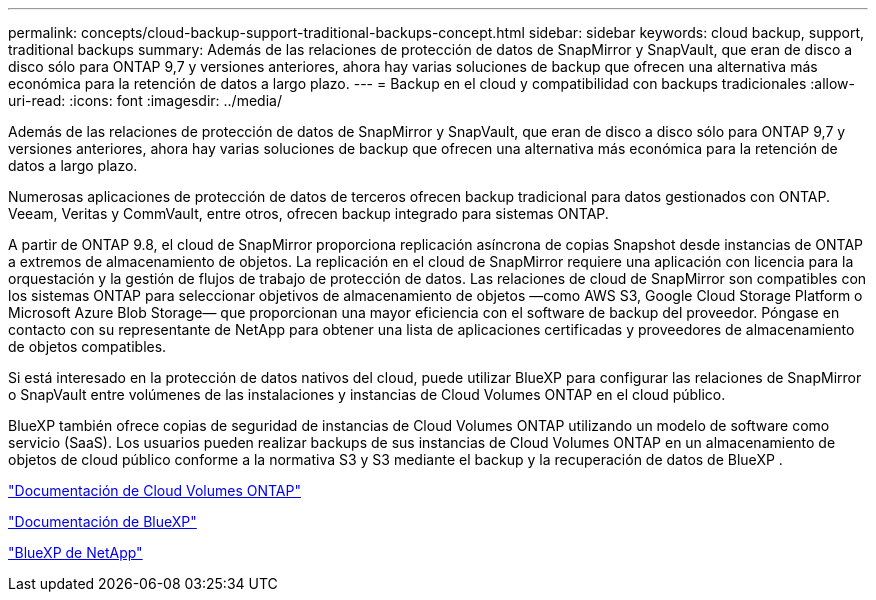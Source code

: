 ---
permalink: concepts/cloud-backup-support-traditional-backups-concept.html 
sidebar: sidebar 
keywords: cloud backup, support, traditional backups 
summary: Además de las relaciones de protección de datos de SnapMirror y SnapVault, que eran de disco a disco sólo para ONTAP 9,7 y versiones anteriores, ahora hay varias soluciones de backup que ofrecen una alternativa más económica para la retención de datos a largo plazo. 
---
= Backup en el cloud y compatibilidad con backups tradicionales
:allow-uri-read: 
:icons: font
:imagesdir: ../media/


[role="lead"]
Además de las relaciones de protección de datos de SnapMirror y SnapVault, que eran de disco a disco sólo para ONTAP 9,7 y versiones anteriores, ahora hay varias soluciones de backup que ofrecen una alternativa más económica para la retención de datos a largo plazo.

Numerosas aplicaciones de protección de datos de terceros ofrecen backup tradicional para datos gestionados con ONTAP. Veeam, Veritas y CommVault, entre otros, ofrecen backup integrado para sistemas ONTAP.

A partir de ONTAP 9.8, el cloud de SnapMirror proporciona replicación asíncrona de copias Snapshot desde instancias de ONTAP a extremos de almacenamiento de objetos. La replicación en el cloud de SnapMirror requiere una aplicación con licencia para la orquestación y la gestión de flujos de trabajo de protección de datos. Las relaciones de cloud de SnapMirror son compatibles con los sistemas ONTAP para seleccionar objetivos de almacenamiento de objetos —como AWS S3, Google Cloud Storage Platform o Microsoft Azure Blob Storage— que proporcionan una mayor eficiencia con el software de backup del proveedor. Póngase en contacto con su representante de NetApp para obtener una lista de aplicaciones certificadas y proveedores de almacenamiento de objetos compatibles.

Si está interesado en la protección de datos nativos del cloud, puede utilizar BlueXP para configurar las relaciones de SnapMirror o SnapVault entre volúmenes de las instalaciones y instancias de Cloud Volumes ONTAP en el cloud público.

BlueXP también ofrece copias de seguridad de instancias de Cloud Volumes ONTAP utilizando un modelo de software como servicio (SaaS). Los usuarios pueden realizar backups de sus instancias de Cloud Volumes ONTAP en un almacenamiento de objetos de cloud público conforme a la normativa S3 y S3 mediante el backup y la recuperación de datos de BlueXP .

link:https://docs.netapp.com/us-en/bluexp-cloud-volumes-ontap/index.html["Documentación de Cloud Volumes ONTAP"^]

link:https://docs.netapp.com/us-en/bluexp-family/index.html["Documentación de BlueXP"^]

link:https://bluexp.netapp.com/["BlueXP de NetApp"^]
